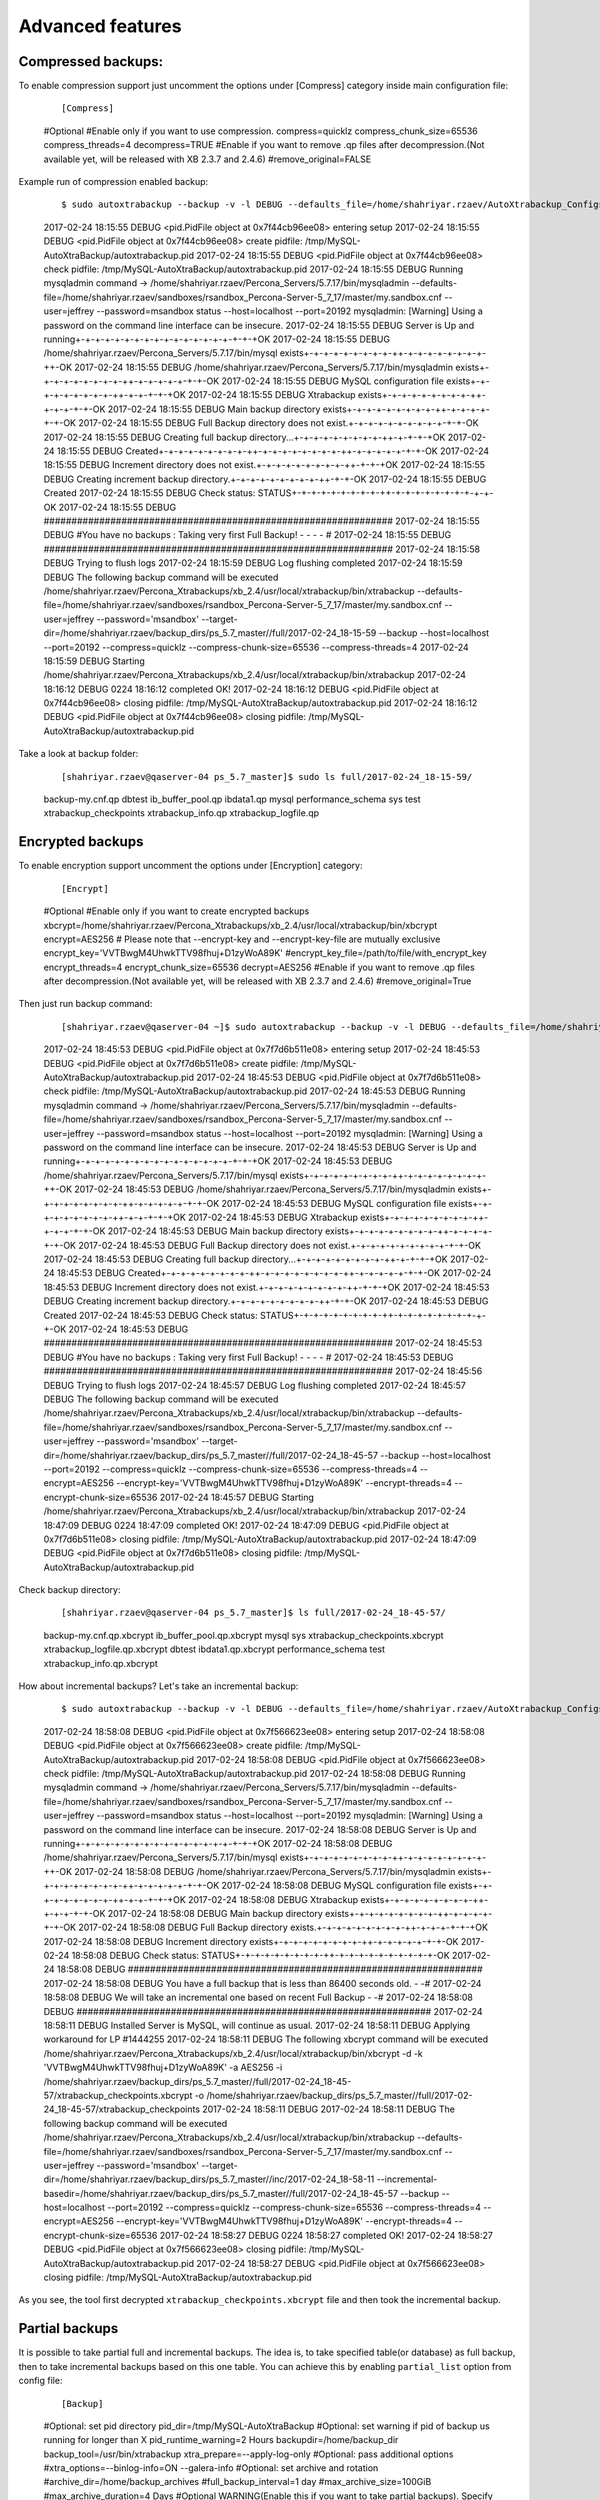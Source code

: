 Advanced features
=================

Compressed backups:
-------------------

To enable compression support just uncomment the options under
[Compress] category inside main configuration file:

    ::

    [Compress]
    #Optional
    #Enable only if you want to use compression.
    compress=quicklz
    compress_chunk_size=65536
    compress_threads=4
    decompress=TRUE
    #Enable if you want to remove .qp files after decompression.(Not available yet, will be released with XB 2.3.7 and 2.4.6)
    #remove_original=FALSE

Example run of compression enabled backup:

    ::


    $ sudo autoxtrabackup --backup -v -l DEBUG --defaults_file=/home/shahriyar.rzaev/AutoXtrabackup_Configs/ps_5.7_master_bck.conf
    2017-02-24 18:15:55 DEBUG    <pid.PidFile object at 0x7f44cb96ee08> entering setup
    2017-02-24 18:15:55 DEBUG    <pid.PidFile object at 0x7f44cb96ee08> create pidfile: /tmp/MySQL-AutoXtraBackup/autoxtrabackup.pid
    2017-02-24 18:15:55 DEBUG    <pid.PidFile object at 0x7f44cb96ee08> check pidfile: /tmp/MySQL-AutoXtraBackup/autoxtrabackup.pid
    2017-02-24 18:15:55 DEBUG    Running mysqladmin command -> /home/shahriyar.rzaev/Percona_Servers/5.7.17/bin/mysqladmin --defaults-file=/home/shahriyar.rzaev/sandboxes/rsandbox_Percona-Server-5_7_17/master/my.sandbox.cnf --user=jeffrey --password=msandbox status --host=localhost --port=20192
    mysqladmin: [Warning] Using a password on the command line interface can be insecure.
    2017-02-24 18:15:55 DEBUG    Server is Up and running+-+-+-+-+-+-+-+-+-+-+-+-+-+-+-+-+-+-+OK
    2017-02-24 18:15:55 DEBUG    /home/shahriyar.rzaev/Percona_Servers/5.7.17/bin/mysql exists+-+-+-+-+-+-+-+-+-++-+-+-+-+-+-+-+-+-++-OK
    2017-02-24 18:15:55 DEBUG    /home/shahriyar.rzaev/Percona_Servers/5.7.17/bin/mysqladmin exists+-+-+-+-+-+-+-+-+-++-+-+-+-+-+-+-+-OK
    2017-02-24 18:15:55 DEBUG    MySQL configuration file exists+-+-+-+-+-+-+-+-+-++-+-+-+-+-+OK
    2017-02-24 18:15:55 DEBUG    Xtrabackup exists+-+-+-+-+-+-+-+-+-++-+-+-+-+-+-OK
    2017-02-24 18:15:55 DEBUG    Main backup directory exists+-+-+-+-+-+-+-+-+-++-+-+-+-+-+-+-OK
    2017-02-24 18:15:55 DEBUG    Full Backup directory does not exist.+-+-+-+-+-+-+-+-+-+-+-+-OK
    2017-02-24 18:15:55 DEBUG    Creating full backup directory...+-+-+-+-+-+-+-+-+-++-+-+-+-+OK
    2017-02-24 18:15:55 DEBUG    Created+-+-+-+-+-+-+-+-+-++-+-+-+-+-+-+-+-+-++-+-+-+-+-+-+-+-OK
    2017-02-24 18:15:55 DEBUG    Increment directory does not exist.+-+-+-+-+-+-+-+-+-++-+-+-+OK
    2017-02-24 18:15:55 DEBUG    Creating increment backup directory.+-+-+-+-+-+-+-+-+-++-+-+-OK
    2017-02-24 18:15:55 DEBUG    Created
    2017-02-24 18:15:55 DEBUG    Check status: STATUS+-+-+-+-+-+-+-+-+-++-+-+-+-+-+-+-+-+-+-+-OK
    2017-02-24 18:15:55 DEBUG    ###############################################################
    2017-02-24 18:15:55 DEBUG    #You have no backups : Taking very first Full Backup! - - - - #
    2017-02-24 18:15:55 DEBUG    ###############################################################
    2017-02-24 18:15:58 DEBUG    Trying to flush logs
    2017-02-24 18:15:59 DEBUG    Log flushing completed
    2017-02-24 18:15:59 DEBUG    The following backup command will be executed /home/shahriyar.rzaev/Percona_Xtrabackups/xb_2.4/usr/local/xtrabackup/bin/xtrabackup --defaults-file=/home/shahriyar.rzaev/sandboxes/rsandbox_Percona-Server-5_7_17/master/my.sandbox.cnf --user=jeffrey --password='msandbox'  --target-dir=/home/shahriyar.rzaev/backup_dirs/ps_5.7_master//full/2017-02-24_18-15-59 --backup --host=localhost --port=20192 --compress=quicklz --compress-chunk-size=65536 --compress-threads=4
    2017-02-24 18:15:59 DEBUG    Starting /home/shahriyar.rzaev/Percona_Xtrabackups/xb_2.4/usr/local/xtrabackup/bin/xtrabackup
    2017-02-24 18:16:12 DEBUG    0224 18:16:12 completed OK!
    2017-02-24 18:16:12 DEBUG    <pid.PidFile object at 0x7f44cb96ee08> closing pidfile: /tmp/MySQL-AutoXtraBackup/autoxtrabackup.pid
    2017-02-24 18:16:12 DEBUG    <pid.PidFile object at 0x7f44cb96ee08> closing pidfile: /tmp/MySQL-AutoXtraBackup/autoxtrabackup.pid

Take a look at backup folder:

    ::

    [shahriyar.rzaev@qaserver-04 ps_5.7_master]$ sudo ls full/2017-02-24_18-15-59/
    backup-my.cnf.qp  dbtest  ib_buffer_pool.qp  ibdata1.qp  mysql  performance_schema  sys  test  xtrabackup_checkpoints  xtrabackup_info.qp  xtrabackup_logfile.qp

Encrypted backups
-----------------

To enable encryption support uncomment the options under [Encryption]
category:

    ::

    [Encrypt]
    #Optional
    #Enable only if you want to create encrypted backups
    xbcrypt=/home/shahriyar.rzaev/Percona_Xtrabackups/xb_2.4/usr/local/xtrabackup/bin/xbcrypt
    encrypt=AES256
    # Please note that --encrypt-key and --encrypt-key-file are mutually exclusive
    encrypt_key='VVTBwgM4UhwkTTV98fhuj+D1zyWoA89K'
    #encrypt_key_file=/path/to/file/with_encrypt_key
    encrypt_threads=4
    encrypt_chunk_size=65536
    decrypt=AES256
    #Enable if you want to remove .qp files after decompression.(Not available yet, will be released with XB 2.3.7 and 2.4.6)
    #remove_original=True

Then just run backup command:

    ::


    [shahriyar.rzaev@qaserver-04 ~]$ sudo autoxtrabackup --backup -v -l DEBUG --defaults_file=/home/shahriyar.rzaev/AutoXtrabackup_Configs/ps_5.7_master_bck.conf
    2017-02-24 18:45:53 DEBUG    <pid.PidFile object at 0x7f7d6b511e08> entering setup
    2017-02-24 18:45:53 DEBUG    <pid.PidFile object at 0x7f7d6b511e08> create pidfile: /tmp/MySQL-AutoXtraBackup/autoxtrabackup.pid
    2017-02-24 18:45:53 DEBUG    <pid.PidFile object at 0x7f7d6b511e08> check pidfile: /tmp/MySQL-AutoXtraBackup/autoxtrabackup.pid
    2017-02-24 18:45:53 DEBUG    Running mysqladmin command -> /home/shahriyar.rzaev/Percona_Servers/5.7.17/bin/mysqladmin --defaults-file=/home/shahriyar.rzaev/sandboxes/rsandbox_Percona-Server-5_7_17/master/my.sandbox.cnf --user=jeffrey --password=msandbox status --host=localhost --port=20192
    mysqladmin: [Warning] Using a password on the command line interface can be insecure.
    2017-02-24 18:45:53 DEBUG    Server is Up and running+-+-+-+-+-+-+-+-+-+-+-+-+-+-+-+-+-+-+OK
    2017-02-24 18:45:53 DEBUG    /home/shahriyar.rzaev/Percona_Servers/5.7.17/bin/mysql exists+-+-+-+-+-+-+-+-+-++-+-+-+-+-+-+-+-+-++-OK
    2017-02-24 18:45:53 DEBUG    /home/shahriyar.rzaev/Percona_Servers/5.7.17/bin/mysqladmin exists+-+-+-+-+-+-+-+-+-++-+-+-+-+-+-+-+-OK
    2017-02-24 18:45:53 DEBUG    MySQL configuration file exists+-+-+-+-+-+-+-+-+-++-+-+-+-+-+OK
    2017-02-24 18:45:53 DEBUG    Xtrabackup exists+-+-+-+-+-+-+-+-+-++-+-+-+-+-+-OK
    2017-02-24 18:45:53 DEBUG    Main backup directory exists+-+-+-+-+-+-+-+-+-++-+-+-+-+-+-+-OK
    2017-02-24 18:45:53 DEBUG    Full Backup directory does not exist.+-+-+-+-+-+-+-+-+-+-+-+-OK
    2017-02-24 18:45:53 DEBUG    Creating full backup directory...+-+-+-+-+-+-+-+-+-++-+-+-+-+OK
    2017-02-24 18:45:53 DEBUG    Created+-+-+-+-+-+-+-+-+-++-+-+-+-+-+-+-+-+-++-+-+-+-+-+-+-+-OK
    2017-02-24 18:45:53 DEBUG    Increment directory does not exist.+-+-+-+-+-+-+-+-+-++-+-+-+OK
    2017-02-24 18:45:53 DEBUG    Creating increment backup directory.+-+-+-+-+-+-+-+-+-++-+-+-OK
    2017-02-24 18:45:53 DEBUG    Created
    2017-02-24 18:45:53 DEBUG    Check status: STATUS+-+-+-+-+-+-+-+-+-++-+-+-+-+-+-+-+-+-+-+-OK
    2017-02-24 18:45:53 DEBUG    ###############################################################
    2017-02-24 18:45:53 DEBUG    #You have no backups : Taking very first Full Backup! - - - - #
    2017-02-24 18:45:53 DEBUG    ###############################################################
    2017-02-24 18:45:56 DEBUG    Trying to flush logs
    2017-02-24 18:45:57 DEBUG    Log flushing completed
    2017-02-24 18:45:57 DEBUG    The following backup command will be executed /home/shahriyar.rzaev/Percona_Xtrabackups/xb_2.4/usr/local/xtrabackup/bin/xtrabackup --defaults-file=/home/shahriyar.rzaev/sandboxes/rsandbox_Percona-Server-5_7_17/master/my.sandbox.cnf --user=jeffrey --password='msandbox'  --target-dir=/home/shahriyar.rzaev/backup_dirs/ps_5.7_master//full/2017-02-24_18-45-57 --backup --host=localhost --port=20192 --compress=quicklz --compress-chunk-size=65536 --compress-threads=4 --encrypt=AES256 --encrypt-key='VVTBwgM4UhwkTTV98fhuj+D1zyWoA89K' --encrypt-threads=4 --encrypt-chunk-size=65536
    2017-02-24 18:45:57 DEBUG    Starting /home/shahriyar.rzaev/Percona_Xtrabackups/xb_2.4/usr/local/xtrabackup/bin/xtrabackup
    2017-02-24 18:47:09 DEBUG    0224 18:47:09 completed OK!
    2017-02-24 18:47:09 DEBUG    <pid.PidFile object at 0x7f7d6b511e08> closing pidfile: /tmp/MySQL-AutoXtraBackup/autoxtrabackup.pid
    2017-02-24 18:47:09 DEBUG    <pid.PidFile object at 0x7f7d6b511e08> closing pidfile: /tmp/MySQL-AutoXtraBackup/autoxtrabackup.pid

Check backup directory:

    ::


    [shahriyar.rzaev@qaserver-04 ps_5.7_master]$ ls full/2017-02-24_18-45-57/
    backup-my.cnf.qp.xbcrypt  ib_buffer_pool.qp.xbcrypt  mysql               sys   xtrabackup_checkpoints.xbcrypt  xtrabackup_logfile.qp.xbcrypt
    dbtest                    ibdata1.qp.xbcrypt         performance_schema  test  xtrabackup_info.qp.xbcrypt

How about incremental backups? Let's take an incremental backup:

    ::


    $ sudo autoxtrabackup --backup -v -l DEBUG --defaults_file=/home/shahriyar.rzaev/AutoXtrabackup_Configs/ps_5.7_master_bck.conf
    2017-02-24 18:58:08 DEBUG    <pid.PidFile object at 0x7f566623ee08> entering setup
    2017-02-24 18:58:08 DEBUG    <pid.PidFile object at 0x7f566623ee08> create pidfile: /tmp/MySQL-AutoXtraBackup/autoxtrabackup.pid
    2017-02-24 18:58:08 DEBUG    <pid.PidFile object at 0x7f566623ee08> check pidfile: /tmp/MySQL-AutoXtraBackup/autoxtrabackup.pid
    2017-02-24 18:58:08 DEBUG    Running mysqladmin command -> /home/shahriyar.rzaev/Percona_Servers/5.7.17/bin/mysqladmin --defaults-file=/home/shahriyar.rzaev/sandboxes/rsandbox_Percona-Server-5_7_17/master/my.sandbox.cnf --user=jeffrey --password=msandbox status --host=localhost --port=20192
    mysqladmin: [Warning] Using a password on the command line interface can be insecure.
    2017-02-24 18:58:08 DEBUG    Server is Up and running+-+-+-+-+-+-+-+-+-+-+-+-+-+-+-+-+-+-+OK
    2017-02-24 18:58:08 DEBUG    /home/shahriyar.rzaev/Percona_Servers/5.7.17/bin/mysql exists+-+-+-+-+-+-+-+-+-++-+-+-+-+-+-+-+-+-++-OK
    2017-02-24 18:58:08 DEBUG    /home/shahriyar.rzaev/Percona_Servers/5.7.17/bin/mysqladmin exists+-+-+-+-+-+-+-+-+-++-+-+-+-+-+-+-+-OK
    2017-02-24 18:58:08 DEBUG    MySQL configuration file exists+-+-+-+-+-+-+-+-+-++-+-+-+-+-+OK
    2017-02-24 18:58:08 DEBUG    Xtrabackup exists+-+-+-+-+-+-+-+-+-++-+-+-+-+-+-OK
    2017-02-24 18:58:08 DEBUG    Main backup directory exists+-+-+-+-+-+-+-+-+-++-+-+-+-+-+-+-OK
    2017-02-24 18:58:08 DEBUG    Full Backup directory exists.+-+-+-+-+-+-+-+-+-++-+-+-+-+-+-+OK
    2017-02-24 18:58:08 DEBUG    Increment directory exists+-+-+-+-+-+-+-+-+-++-+-+-+-+-+-+-+-OK
    2017-02-24 18:58:08 DEBUG    Check status: STATUS+-+-+-+-+-+-+-+-+-++-+-+-+-+-+-+-+-+-+-+-OK
    2017-02-24 18:58:08 DEBUG    ################################################################
    2017-02-24 18:58:08 DEBUG    You have a full backup that is less than 86400 seconds old. - -#
    2017-02-24 18:58:08 DEBUG    We will take an incremental one based on recent Full Backup - -#
    2017-02-24 18:58:08 DEBUG    ################################################################
    2017-02-24 18:58:11 DEBUG    Installed Server is MySQL, will continue as usual.
    2017-02-24 18:58:11 DEBUG    Applying workaround for LP #1444255
    2017-02-24 18:58:11 DEBUG    The following xbcrypt command will be executed /home/shahriyar.rzaev/Percona_Xtrabackups/xb_2.4/usr/local/xtrabackup/bin/xbcrypt -d -k 'VVTBwgM4UhwkTTV98fhuj+D1zyWoA89K' -a AES256 -i /home/shahriyar.rzaev/backup_dirs/ps_5.7_master//full/2017-02-24_18-45-57/xtrabackup_checkpoints.xbcrypt -o /home/shahriyar.rzaev/backup_dirs/ps_5.7_master//full/2017-02-24_18-45-57/xtrabackup_checkpoints
    2017-02-24 18:58:11 DEBUG
    2017-02-24 18:58:11 DEBUG    The following backup command will be executed /home/shahriyar.rzaev/Percona_Xtrabackups/xb_2.4/usr/local/xtrabackup/bin/xtrabackup --defaults-file=/home/shahriyar.rzaev/sandboxes/rsandbox_Percona-Server-5_7_17/master/my.sandbox.cnf --user=jeffrey --password='msandbox' --target-dir=/home/shahriyar.rzaev/backup_dirs/ps_5.7_master//inc/2017-02-24_18-58-11 --incremental-basedir=/home/shahriyar.rzaev/backup_dirs/ps_5.7_master//full/2017-02-24_18-45-57 --backup --host=localhost --port=20192 --compress=quicklz --compress-chunk-size=65536 --compress-threads=4 --encrypt=AES256 --encrypt-key='VVTBwgM4UhwkTTV98fhuj+D1zyWoA89K' --encrypt-threads=4 --encrypt-chunk-size=65536
    2017-02-24 18:58:27 DEBUG    0224 18:58:27 completed OK!
    2017-02-24 18:58:27 DEBUG    <pid.PidFile object at 0x7f566623ee08> closing pidfile: /tmp/MySQL-AutoXtraBackup/autoxtrabackup.pid
    2017-02-24 18:58:27 DEBUG    <pid.PidFile object at 0x7f566623ee08> closing pidfile: /tmp/MySQL-AutoXtraBackup/autoxtrabackup.pid

As you see, the tool first decrypted ``xtrabackup_checkpoints.xbcrypt``
file and then took the incremental backup.

Partial backups
---------------

It is possible to take partial full and incremental backups. The idea is, to take specified table(or database) as full backup,
then to take incremental backups based on this one table.
You can achieve this by enabling ``partial_list`` option from config file:


    ::

    [Backup]
    #Optional: set pid directory
    pid_dir=/tmp/MySQL-AutoXtraBackup
    #Optional: set warning if pid of backup us running for longer than X
    pid_runtime_warning=2 Hours
    backupdir=/home/backup_dir
    backup_tool=/usr/bin/xtrabackup
    xtra_prepare=--apply-log-only
    #Optional: pass additional options
    #xtra_options=--binlog-info=ON --galera-info
    #Optional: set archive and rotation
    #archive_dir=/home/backup_archives
    #full_backup_interval=1 day
    #max_archive_size=100GiB
    #max_archive_duration=4 Days
    #Optional WARNING(Enable this if you want to take partial backups). Specify database names or table names.
    #partial_list=test.t1 test.t2 dbtest


Sample run of full backup:

    ::

    $ sudo autoxtrabackup --backup -v -l DEBUG --defaults_file=/home/shahriyar.rzaev/AutoXtrabackup_Configs/ps_5.7_master_bck.conf
    2017-03-06 10:51:32 DEBUG    <pid.PidFile object at 0x7f129b9a90e8> entering setup
    2017-03-06 10:51:32 DEBUG    <pid.PidFile object at 0x7f129b9a90e8> create pidfile: /tmp/MySQL-AutoXtraBackup/autoxtrabackup.pid
    2017-03-06 10:51:32 DEBUG    <pid.PidFile object at 0x7f129b9a90e8> check pidfile: /tmp/MySQL-AutoXtraBackup/autoxtrabackup.pid
    2017-03-06 10:51:32 DEBUG    Running mysqladmin command -> /home/shahriyar.rzaev/Percona_Servers/5.7.17/bin/mysqladmin --defaults-file=/home/shahriyar.rzaev/sandboxes/rsandbox_Percona-Server-5_7_17/master/my.sandbox.cnf --user=jeffrey --password=msandbox status --host=localhost --port=20192
    mysqladmin: [Warning] Using a password on the command line interface can be insecure.
    2017-03-06 10:51:32 DEBUG    Server is Up and running+-+-+-+-+-+-+-+-+-+-+-+-+-+-+-+-+-+-+OK
    2017-03-06 10:51:32 DEBUG    /home/shahriyar.rzaev/Percona_Servers/5.7.17/bin/mysql exists+-+-+-+-+-+-+-+-+-++-+-+-+-+-+-+-+-+-++-OK
    2017-03-06 10:51:32 DEBUG    /home/shahriyar.rzaev/Percona_Servers/5.7.17/bin/mysqladmin exists+-+-+-+-+-+-+-+-+-++-+-+-+-+-+-+-+-OK
    2017-03-06 10:51:32 DEBUG    MySQL configuration file exists+-+-+-+-+-+-+-+-+-++-+-+-+-+-+OK
    2017-03-06 10:51:32 DEBUG    Xtrabackup exists+-+-+-+-+-+-+-+-+-++-+-+-+-+-+-OK
    2017-03-06 10:51:32 DEBUG    Main backup directory exists+-+-+-+-+-+-+-+-+-++-+-+-+-+-+-+-OK
    2017-03-06 10:51:32 DEBUG    Full Backup directory does not exist.+-+-+-+-+-+-+-+-+-+-+-+-OK
    2017-03-06 10:51:32 DEBUG    Creating full backup directory...+-+-+-+-+-+-+-+-+-++-+-+-+-+OK
    2017-03-06 10:51:32 DEBUG    Created+-+-+-+-+-+-+-+-+-++-+-+-+-+-+-+-+-+-++-+-+-+-+-+-+-+-OK
    2017-03-06 10:51:32 DEBUG    Increment directory does not exist.+-+-+-+-+-+-+-+-+-++-+-+-+OK
    2017-03-06 10:51:32 DEBUG    Creating increment backup directory.+-+-+-+-+-+-+-+-+-++-+-+-OK
    2017-03-06 10:51:32 DEBUG    Created
    2017-03-06 10:51:32 DEBUG    Archive folder directory exists+-+-+-+-+-+-+-+-+-++-+-+-+-+-+-+-OK
    2017-03-06 10:51:32 DEBUG    Check status: STATUS+-+-+-+-+-+-+-+-+-++-+-+-+-+-+-+-+-+-+-+-OK
    2017-03-06 10:51:32 DEBUG    ###############################################################
    2017-03-06 10:51:32 DEBUG    #You have no backups : Taking very first Full Backup! - - - - #
    2017-03-06 10:51:32 DEBUG    ###############################################################
    2017-03-06 10:51:35 DEBUG    Trying to flush logs
    2017-03-06 10:51:36 DEBUG    Log flushing completed
    2017-03-06 10:51:36 WARNING  Partial Backup is enabled!
    2017-03-06 10:51:36 DEBUG    The following backup command will be executed /home/shahriyar.rzaev/Percona_Xtrabackups/xb_2.4/usr/local/xtrabackup/bin/xtrabackup --defaults-file=/home/shahriyar.rzaev/sandboxes/rsandbox_Percona-Server-5_7_17/master/my.sandbox.cnf --user=jeffrey --password='msandbox'  --target-dir=/home/shahriyar.rzaev/backup_dirs/ps_5.7_master//full/2017-03-06_10-51-36 --backup --host=localhost --port=20192 --compress=quicklz --compress-chunk-size=65536 --compress-threads=4 --encrypt=AES256 --encrypt-key='VVTBwgM4UhwkTTV98fhuj+D1zyWoA89K' --encrypt-threads=4 --encrypt-chunk-size=65536 --databases="dbtest.t1"
    2017-03-06 10:51:36 DEBUG    Starting /home/shahriyar.rzaev/Percona_Xtrabackups/xb_2.4/usr/local/xtrabackup/bin/xtrabackup
    2017-03-06 10:51:38 DEBUG    0306 10:51:38 completed OK!
    2017-03-06 10:51:38 DEBUG    <pid.PidFile object at 0x7f129b9a90e8> closing pidfile: /tmp/MySQL-AutoXtraBackup/autoxtrabackup.pid
    2017-03-06 10:51:38 DEBUG    <pid.PidFile object at 0x7f129b9a90e8> closing pidfile: /tmp/MySQL-AutoXtraBackup/autoxtrabackup.pid

Notice that backup command has changed (see ``--databases`` option):

    ::

    /home/shahriyar.rzaev/Percona_Xtrabackups/xb_2.4/usr/local/xtrabackup/bin/xtrabackup
    --defaults-file=/home/shahriyar.rzaev/sandboxes/rsandbox_Percona-Server-5_7_17/master/my.sandbox.cnf --user=jeffrey --password='msandbox'
    --target-dir=/home/shahriyar.rzaev/backup_dirs/ps_5.7_master//full/2017-03-06_10-51-36 --backup --host=localhost --port=20192 --compress=quicklz
    --compress-chunk-size=65536 --compress-threads=4 --encrypt=AES256 --encrypt-key='VVTBwgM4UhwkTTV98fhuj+D1zyWoA89K'
    --encrypt-threads=4 --encrypt-chunk-size=65536
    --databases="dbtest.t1"

In the same way you can take incremental backup of this table:

    ::

    $ sudo autoxtrabackup --backup -v -l DEBUG --defaults_file=/home/shahriyar.rzaev/AutoXtrabackup_Configs/ps_5.7_master_bck.conf
    2017-03-06 11:59:59 DEBUG    <pid.PidFile object at 0x7fab09cad0e8> entering setup
    2017-03-06 11:59:59 DEBUG    <pid.PidFile object at 0x7fab09cad0e8> create pidfile: /tmp/MySQL-AutoXtraBackup/autoxtrabackup.pid
    2017-03-06 11:59:59 DEBUG    <pid.PidFile object at 0x7fab09cad0e8> check pidfile: /tmp/MySQL-AutoXtraBackup/autoxtrabackup.pid
    2017-03-06 11:59:59 DEBUG    Running mysqladmin command -> /home/shahriyar.rzaev/Percona_Servers/5.7.17/bin/mysqladmin --defaults-file=/home/shahriyar.rzaev/sandboxes/rsandbox_Percona-Server-5_7_17/master/my.sandbox.cnf --user=jeffrey --password=msandbox status --host=localhost --port=20192
    mysqladmin: [Warning] Using a password on the command line interface can be insecure.
    2017-03-06 11:59:59 DEBUG    Server is Up and running+-+-+-+-+-+-+-+-+-+-+-+-+-+-+-+-+-+-+OK
    2017-03-06 11:59:59 DEBUG    /home/shahriyar.rzaev/Percona_Servers/5.7.17/bin/mysql exists+-+-+-+-+-+-+-+-+-++-+-+-+-+-+-+-+-+-++-OK
    2017-03-06 11:59:59 DEBUG    /home/shahriyar.rzaev/Percona_Servers/5.7.17/bin/mysqladmin exists+-+-+-+-+-+-+-+-+-++-+-+-+-+-+-+-+-OK
    2017-03-06 11:59:59 DEBUG    MySQL configuration file exists+-+-+-+-+-+-+-+-+-++-+-+-+-+-+OK
    2017-03-06 11:59:59 DEBUG    Xtrabackup exists+-+-+-+-+-+-+-+-+-++-+-+-+-+-+-OK
    2017-03-06 11:59:59 DEBUG    Main backup directory exists+-+-+-+-+-+-+-+-+-++-+-+-+-+-+-+-OK
    2017-03-06 11:59:59 DEBUG    Full Backup directory exists.+-+-+-+-+-+-+-+-+-++-+-+-+-+-+-+OK
    2017-03-06 11:59:59 DEBUG    Increment directory exists+-+-+-+-+-+-+-+-+-++-+-+-+-+-+-+-+-OK
    2017-03-06 11:59:59 DEBUG    Archive folder directory exists+-+-+-+-+-+-+-+-+-++-+-+-+-+-+-+-OK
    2017-03-06 11:59:59 DEBUG    Check status: STATUS+-+-+-+-+-+-+-+-+-++-+-+-+-+-+-+-+-+-+-+-OK
    2017-03-06 11:59:59 DEBUG    ################################################################
    2017-03-06 11:59:59 DEBUG    You have a full backup that is less than 86400 seconds old. - -#
    2017-03-06 11:59:59 DEBUG    We will take an incremental one based on recent Full Backup - -#
    2017-03-06 11:59:59 DEBUG    ################################################################
    2017-03-06 12:00:02 DEBUG    Installed Server is MySQL, will continue as usual.
    2017-03-06 12:00:02 DEBUG    Applying workaround for LP #1444255
    2017-03-06 12:00:02 DEBUG    The following xbcrypt command will be executed /home/shahriyar.rzaev/Percona_Xtrabackups/xb_2.4/usr/local/xtrabackup/bin/xbcrypt -d -k 'VVTBwgM4UhwkTTV98fhuj+D1zyWoA89K' -a AES256 -i /home/shahriyar.rzaev/backup_dirs/ps_5.7_master//full/2017-03-06_10-51-36/xtrabackup_checkpoints.xbcrypt -o /home/shahriyar.rzaev/backup_dirs/ps_5.7_master//full/2017-03-06_10-51-36/xtrabackup_checkpoints
    2017-03-06 12:00:02 DEBUG
    2017-03-06 12:00:02 WARNING  Partial Backup is enabled!
    2017-03-06 12:00:02 DEBUG    The following backup command will be executed /home/shahriyar.rzaev/Percona_Xtrabackups/xb_2.4/usr/local/xtrabackup/bin/xtrabackup --defaults-file=/home/shahriyar.rzaev/sandboxes/rsandbox_Percona-Server-5_7_17/master/my.sandbox.cnf --user=jeffrey --password='msandbox' --target-dir=/home/shahriyar.rzaev/backup_dirs/ps_5.7_master//inc/2017-03-06_12-00-02 --incremental-basedir=/home/shahriyar.rzaev/backup_dirs/ps_5.7_master//full/2017-03-06_10-51-36 --backup --host=localhost --port=20192 --compress=quicklz --compress-chunk-size=65536 --compress-threads=4 --encrypt=AES256 --encrypt-key='VVTBwgM4UhwkTTV98fhuj+D1zyWoA89K' --encrypt-threads=4 --encrypt-chunk-size=65536 --databases="dbtest.t1"
    2017-03-06 12:00:04 DEBUG    0306 12:00:04 completed OK!
    2017-03-06 12:00:04 DEBUG    <pid.PidFile object at 0x7fab09cad0e8> closing pidfile: /tmp/MySQL-AutoXtraBackup/autoxtrabackup.pid
    2017-03-06 12:00:04 DEBUG    <pid.PidFile object at 0x7fab09cad0e8> closing pidfile: /tmp/MySQL-AutoXtraBackup/autoxtrabackup.pid

The prepare process is the same as ordinary prepare, just run autoxtrabackup with ``--prepare`` option, you can even restore this single table using ``--partial`` option.

Decompressing and Decrypting backups
------------------------------------

We took Compressed and Encrypted backups.
It is time to prepare them.
AutoXtraBackup will prepare all backups automatically, by first decrypting then
decompressing step-by-step.

We have 2 incremental backups:

::

    [shahriyar.rzaev@qaserver-04 ps_5.7_master]$ ls full/
    2017-02-24_18-45-57
    [shahriyar.rzaev@qaserver-04 ps_5.7_master]$ ls inc/
    2017-02-24_18-58-11  2017-02-24_19-02-50

Let's prepare them:


    ::


    $ sudo autoxtrabackup --prepare -v -l DEBUG --defaults_file=/home/shahriyar.rzaev/AutoXtrabackup_Configs/ps_5.7_master_bck.conf
    2017-02-24 19:07:33 DEBUG    <pid.PidFile object at 0x7faca5716e08> entering setup
    2017-02-24 19:07:33 DEBUG    <pid.PidFile object at 0x7faca5716e08> create pidfile: /tmp/MySQL-AutoXtraBackup/autoxtrabackup.pid
    2017-02-24 19:07:33 DEBUG    <pid.PidFile object at 0x7faca5716e08> check pidfile: /tmp/MySQL-AutoXtraBackup/autoxtrabackup.pid
    2017-02-24 19:07:33 DEBUG    Installed Server is MySQL, will continue as usual.
    +-+-+-+-+-+-+-+-+-+-+-+-+-+-+-+-+-+-+-+-+-+-+-+-+-+-+-+-+-+-+-+-+-+-+-+-+-+-+-+-+-+-+-+-+-+-+-+-+-+-

    Preparing full/inc backups!
    What do you want to do?
    1. Prepare Backups and keep for future usage. NOTE('Once Prepared Backups Can not be prepared Again')
    2. Prepare Backups and restore/recover/copy-back immediately
    3. Just copy-back previously prepared backups
    Please Choose one of options and type 1 or 2 or 3: 1

    +-+-+-+-+-+-+-+-+-+-+-+-+-+-+-+-+-+-+-+-+-+-+-+-+-+-+-+-+-+-+-+-+-+-+-+-+-+-+-+-+-+-+-+-+-+-+-+-+-+-
    2017-02-24 19:07:37 DEBUG    ####################################################################################################
    2017-02-24 19:07:37 DEBUG    You have Incremental backups. - - - - - - - - - - - - - - - - - - - - - - - - - - - - - - - - - - -#
    2017-02-24 19:07:40 DEBUG    Preparing Full backup 1 time. - - - - - - - - - - - - - - - - - - - - - - - - - - - - - - - - - - -#
    Final prepare,will occur after preparing all inc backups - - - - - - - - - - - - - - - - -  - - - -#
    2017-02-24 19:07:40 DEBUG    ####################################################################################################
    2017-02-24 19:07:43 DEBUG    Trying to decrypt backup
    2017-02-24 19:07:43 DEBUG    Running decrypt command -> /home/shahriyar.rzaev/Percona_Xtrabackups/xb_2.4/usr/local/xtrabackup/bin/xtrabackup --decrypt=AES256 --encrypt-key='VVTBwgM4UhwkTTV98fhuj+D1zyWoA89K' --target-dir=/home/shahriyar.rzaev/backup_dirs/ps_5.7_master//full/2017-02-24_18-45-57
    2017-02-24 19:07:44 DEBUG    0224 19:07:44 completed OK!
    2017-02-24 19:07:44 DEBUG    Decrypted!
    2017-02-24 19:07:44 DEBUG    Trying to decompress backup
    2017-02-24 19:07:44 DEBUG    Running decompress command -> /home/shahriyar.rzaev/Percona_Xtrabackups/xb_2.4/usr/local/xtrabackup/bin/xtrabackup --decompress=TRUE --target-dir=/home/shahriyar.rzaev/backup_dirs/ps_5.7_master//full/2017-02-24_18-45-57
    2017-02-24 19:07:45 DEBUG    0224 19:07:45 completed OK!
    2017-02-24 19:07:45 DEBUG    Decompressed
    2017-02-24 19:07:45 DEBUG    Running prepare command -> /home/shahriyar.rzaev/Percona_Xtrabackups/xb_2.4/usr/local/xtrabackup/bin/xtrabackup --prepare --apply-log-only --target-dir=/home/shahriyar.rzaev/backup_dirs/ps_5.7_master//full/2017-02-24_18-45-57
    2017-02-24 19:07:47 DEBUG    0224 19:07:47 completed OK!
    2017-02-24 19:07:47 DEBUG    ####################################################################################################
    2017-02-24 19:07:47 DEBUG    Preparing Incs:
    2017-02-24 19:07:50 DEBUG    Preparing inc backups in sequence. inc backup dir/name is 2017-02-24_18-58-11
    2017-02-24 19:07:50 DEBUG    ####################################################################################################
    2017-02-24 19:07:53 DEBUG    Trying to decrypt backup
    2017-02-24 19:07:53 DEBUG    Running decrypt command -> /home/shahriyar.rzaev/Percona_Xtrabackups/xb_2.4/usr/local/xtrabackup/bin/xtrabackup --decrypt=AES256 --encrypt-key='VVTBwgM4UhwkTTV98fhuj+D1zyWoA89K' --target-dir=/home/shahriyar.rzaev/backup_dirs/ps_5.7_master//inc/2017-02-24_18-58-11
    2017-02-24 19:07:53 DEBUG    0224 19:07:53 completed OK!
    2017-02-24 19:07:53 DEBUG    Decrypted!
    2017-02-24 19:07:53 DEBUG    Trying to decompress backup
    2017-02-24 19:07:53 DEBUG    Running decompress command -> /home/shahriyar.rzaev/Percona_Xtrabackups/xb_2.4/usr/local/xtrabackup/bin/xtrabackup --decompress=TRUE --target-dir=/home/shahriyar.rzaev/backup_dirs/ps_5.7_master//inc/2017-02-24_18-58-11
    2017-02-24 19:07:54 DEBUG    0224 19:07:54 completed OK!
    2017-02-24 19:07:54 DEBUG    Decompressed
    2017-02-24 19:07:54 DEBUG    Running prepare command -> /home/shahriyar.rzaev/Percona_Xtrabackups/xb_2.4/usr/local/xtrabackup/bin/xtrabackup --prepare --apply-log-only --target-dir=/home/shahriyar.rzaev/backup_dirs/ps_5.7_master//full/2017-02-24_18-45-57 --incremental-dir=/home/shahriyar.rzaev/backup_dirs/ps_5.7_master//inc/2017-02-24_18-58-11
    2017-02-24 19:08:04 DEBUG    0224 19:08:04 completed OK!
    2017-02-24 19:08:04 DEBUG    ####################################################################################################
    2017-02-24 19:08:04 DEBUG    Preparing last incremental backup, inc backup dir/name is 2017-02-24_19-02-50
    2017-02-24 19:08:04 DEBUG    ####################################################################################################
    2017-02-24 19:08:07 DEBUG    Trying to decrypt backup
    2017-02-24 19:08:07 DEBUG    Running decrypt command -> /home/shahriyar.rzaev/Percona_Xtrabackups/xb_2.4/usr/local/xtrabackup/bin/xtrabackup --decrypt=AES256 --encrypt-key='VVTBwgM4UhwkTTV98fhuj+D1zyWoA89K' --target-dir=/home/shahriyar.rzaev/backup_dirs/ps_5.7_master//inc/2017-02-24_19-02-50
    2017-02-24 19:08:08 DEBUG    0224 19:08:08 completed OK!
    2017-02-24 19:08:08 DEBUG    Decrypted!
    2017-02-24 19:08:08 DEBUG    Trying to decompress backup
    2017-02-24 19:08:08 DEBUG    Running decompress command -> /home/shahriyar.rzaev/Percona_Xtrabackups/xb_2.4/usr/local/xtrabackup/bin/xtrabackup --decompress=TRUE --target-dir=/home/shahriyar.rzaev/backup_dirs/ps_5.7_master//inc/2017-02-24_19-02-50
    2017-02-24 19:08:08 DEBUG    0224 19:08:08 completed OK!
    2017-02-24 19:08:08 DEBUG    Decompressed
    2017-02-24 19:08:08 DEBUG    Running prepare command -> /home/shahriyar.rzaev/Percona_Xtrabackups/xb_2.4/usr/local/xtrabackup/bin/xtrabackup --prepare --target-dir=/home/shahriyar.rzaev/backup_dirs/ps_5.7_master//full/2017-02-24_18-45-57 --incremental-dir=/home/shahriyar.rzaev/backup_dirs/ps_5.7_master//inc/2017-02-24_19-02-50
    2017-02-24 19:08:21 DEBUG    0224 19:08:21 completed OK!
    2017-02-24 19:08:21 DEBUG    ####################################################################################################
    2017-02-24 19:08:21 DEBUG    The end of the Prepare Stage. - - - - - - - - - - - - - - - - - - - - - - - - - - - - - - - - - - -#
    2017-02-24 19:08:21 DEBUG    ####################################################################################################
    2017-02-24 19:08:24 DEBUG    <pid.PidFile object at 0x7faca5716e08> closing pidfile: /tmp/MySQL-AutoXtraBackup/autoxtrabackup.pid
    2017-02-24 19:08:24 DEBUG    <pid.PidFile object at 0x7faca5716e08> closing pidfile: /tmp/MySQL-AutoXtraBackup/autoxtrabackup.pid

That's it. All backups are first decrypted then decompressed and then
prepared.
You can also optionally enable ``--remove-original`` option to
remove ``.xbcrypt`` and ``.qp`` files from backup directory during prepare
process. Read about this option here -> `--remove-original <https://www.percona.com/doc/percona-xtrabackup/2.4/xtrabackup_bin/xbk_option_reference.html#cmdoption-xtrabackup-remove-original>`_


    ::

    [Compress]
    #Optional
    #Enable only if you want to use compression.
    compress=quicklz
    compress_chunk_size=65536
    compress_threads=4
    decompress=TRUE
    #Enable if you want to remove .qp files after decompression.
    remove_original=True

    [Encrypt]
    #Optional
    #Enable only if you want to create encrypted backups
    xbcrypt=/home/shahriyar.rzaev/Percona_Xtrabackups/xb_2.4/usr/local/xtrabackup/bin/xbcrypt
    encrypt=AES256
    # Please note that --encrypt-key and --encrypt-key-file are mutually exclusive
    encrypt_key='VVTBwgM4UhwkTTV98fhuj+D1zyWoA89K'
    #encrypt_key_file=/path/to/file/with_encrypt_key
    encrypt_threads=4
    encrypt_chunk_size=65536
    decrypt=AES256
    #Enable if you want to remove .xbcrypt files after decryption.
    remove_original=True



Restoring single table after drop
---------------------------------

Let's explain a bit, how we can restore single table from full backup?
This is the part of "Transportable Tablespace" concept which you can read more: `Transportable Tablespace <https://dev.mysql.com/doc/refman/5.7/en/tablespace-copying.html>`_

The basic idea is:

-  Discard available tablespace of table
-  Copy the .ibd file from backup to current database directory
-  Import tablespace
-  You have restored the table.

Previously we have mentioned about that, we can restore single table
after deleting data. The situation there, was quite clear because the
table structure was available(i.e table was not dropped).

The problem is getting interesting, if table was dropped or even the
whole database dropped. We should figure out how to find table structure
and create it.

The basic plan for this situation is:

-  Find the dropped table structure(i.e create statement)
-  Create dropped table again
-  Discard tablespace of newly created table
-  Copy the .ibd file from backup to current database directory
-  Import tablespace
-  You have restored the table.

I found a way,by using ``mysqlfrm`` tool for extracting create statement
from table's .frm file, which is stored in backup directory. So this is
also automated. Let's see it in action. We have a dbtest database and t1 table:

    ::

        > show tables from dbtest;
        +------------------+
        | Tables_in_dbtest |
        +------------------+
        | t1               |
        +------------------+
        1 row in set (0.02 sec)

Dropping the database:

    ::

        > drop database dbtest;
        Query OK, 1 row affected (1.08 sec)


Trying to restore t1 table: It will figure out that specified database is missing and will prompt to create it.

    ::


        $ sudo autoxtrabackup --partial -v -l DEBUG --defaults_file=/home/shahriyar.rzaev/AutoXtrabackup_Configs/ps_5.7_master_bck.conf
        2017-02-24 19:31:57 DEBUG    <pid.PidFile object at 0x7f7332952e08> entering setup
        2017-02-24 19:31:57 DEBUG    <pid.PidFile object at 0x7f7332952e08> create pidfile: /tmp/MySQL-AutoXtraBackup/autoxtrabackup.pid
        2017-02-24 19:31:57 DEBUG    <pid.PidFile object at 0x7f7332952e08> check pidfile: /tmp/MySQL-AutoXtraBackup/autoxtrabackup.pid
        2017-02-24 19:31:57 DEBUG    +-+-+-+-+-+-+-+-+-+-+-+-+-+-+-+-+-+-+-+-+-+-+-+-+-+-+-+-+-+-+-+-+-+-+-+-+-+-+-+-
        Type Database name: dbtest
        Type Table name: t1
        2017-02-24 19:32:02 DEBUG    Running mysqladmin command -> /home/shahriyar.rzaev/Percona_Servers/5.7.17/bin/mysqladmin --defaults-file=/home/shahriyar.rzaev/sandboxes/rsandbox_Percona-Server-5_7_17/master/my.sandbox.cnf --user=jeffrey --password=msandbox status --host=localhost --port=20192
        mysqladmin: [Warning] Using a password on the command line interface can be insecure.
        2017-02-24 19:32:02 DEBUG    Server is Up and running+-+-+-+-+-+-+-+-+-+-+-+-+-+-+-+-+-+-+OK
        2017-02-24 19:32:02 DEBUG    Checking if innodb_file_per_table is enabled
        2017-02-24 19:32:02 DEBUG    innodb_file_per_table is enabled!
        2017-02-24 19:32:02 DEBUG    Checking MySQL version
        2017-02-24 19:32:03 DEBUG    MySQL Version is, 5.7.17-11-log
        2017-02-24 19:32:03 DEBUG    You have correct version of MySQL
        2017-02-24 19:32:03 DEBUG    Checking if database exists in MySQL
        2017-02-24 19:32:03 DEBUG    There is no such database!
        2017-02-24 19:32:03 DEBUG    Create Specified Database in MySQL Server, before restoring single table
        We can create it for you do you want? (yes/no): yes
        2017-02-24 19:33:09 DEBUG    Creating specified database
        2017-02-24 19:33:09 DEBUG    dbtest database created
        2017-02-24 19:33:09 DEBUG    Checking if table exists in MySQL Server
        2017-02-24 19:33:09 DEBUG    Table does not exist in MySQL Server.
        2017-02-24 19:33:09 DEBUG    You can not restore table, with not existing tablespace file(.ibd)!
        2017-02-24 19:33:09 DEBUG    We will try to extract table create statement from .frm file, from backup folder
        2017-02-24 19:33:09 DEBUG    Running mysqlfrm tool
        2017-02-24 19:33:10 DEBUG    Success
        2017-02-24 19:33:11 DEBUG    Table Created from .frm file!
        2017-02-24 19:33:11 DEBUG    Applying write lock!
        2017-02-24 19:33:11 DEBUG    Locked
        2017-02-24 19:33:11 DEBUG    Discarding tablespace
        2017-02-24 19:33:11 DEBUG    Tablespace discarded successfully
        2017-02-24 19:33:11 DEBUG    Copying .ibd file back
        2017-02-24 19:33:11 DEBUG    Running chown command!
        2017-02-24 19:33:11 DEBUG    Chown command completed
        2017-02-24 19:33:11 DEBUG    Importing Tablespace!
        2017-02-24 19:33:11 DEBUG    Tablespace imported
        2017-02-24 19:33:11 DEBUG    Unlocking tables!
        2017-02-24 19:33:11 DEBUG    Unlocked!
        2017-02-24 19:33:11 DEBUG    +-+-+-+-+-+-+-+-+-+-+-+-+-+-+-+-+-+-+-+-+-+-+-+-+-+-+-+-+-+-+-+-+-+-+-+-+-+-+-+-
        2017-02-24 19:33:11 DEBUG    Table Recovered! ...-+-+-+-+-+-+-+-+-+-+-+-+-+-+-+-+-+-+-+-+-+-+-+-+-+-+-+-+-+-+
        2017-02-24 19:33:11 DEBUG    <pid.PidFile object at 0x7f7332952e08> closing pidfile: /tmp/MySQL-AutoXtraBackup/autoxtrabackup.pid
        2017-02-24 19:33:11 DEBUG    <pid.PidFile object at 0x7f7332952e08> closing pidfile: /tmp/MySQL-AutoXtraBackup/autoxtrabackup.pid

As you noticed, the ``mysqlfrm`` tool did the job and table is restored after drop:

    ::

        > select * from dbtest.t1;
        +----+
        | id |
        +----+
        |  1 |
        |  1 |
        |  2 |
        |  1 |
        |  2 |
        |  3 |
        +----+
        6 rows in set (0.00 sec)




Streaming backups - for now only for TEST purposes
--------------------------------------------------

With recent XtraBackup release, you can decrypt your streamed + encrypted backups on the fly.
Say, you took full backup as:

    ::

        xtrabackup --defaults-file=/home/shahriyar.rzaev/sandboxes/rsandbox_percona-server-5_7_17/master/my.sandbox.cnf
        --user=msandbox --password='msandbox'  --target-dir=/home/shahriyar.rzaev/backup_dir/ps_5.7_master/full/2017-04-24_14-43-50
        --backup --host=127.0.0.1 --port=20192 --compress=quicklz --compress-chunk-size=65536 --compress-threads=4
        --encrypt=AES256 --encrypt-key='VVTBwgM4UhwkTTV98fhuj+D1zyWoA89K' --encrypt-threads=4
        --encrypt-chunk-size=65536 --binlog-info=AUTO --stream="xbstream" >
        /home/shahriyar.rzaev/backup_dir/ps_5.7_master/full/2017-04-24_14-43-50/full_backup.stream


As you noticed, there will be ``full_backup.stream`` file  inside full backup directory.
If you are going to take incremental backup based on full backup you can extract and decrypt streamed backup directly using ``xbstream``:

    ::

        xbstream -x --parallel=100 --decrypt=AES256 --encrypt-key='VVTBwgM4UhwkTTV98fhuj+D1zyWoA89K'
        --encrypt-threads=4 <
        /home/shahriyar.rzaev/backup_dir/ps_5.7_master/full/2017-04-24_14-43-50/full_backup.stream -C /home/shahriyar.rzaev/backup_dir/ps_5.7_master/full/2017-04-24_14-43-50

        xtrabackup --defaults-file=/home/shahriyar.rzaev/sandboxes/rsandbox_percona-server-5_7_17/master/my.sandbox.cnf
        --user=msandbox --password='msandbox' --target-dir=/home/shahriyar.rzaev/backup_dir/ps_5.7_master/inc/2017-04-24_14-44-02
        --incremental-basedir=/home/shahriyar.rzaev/backup_dir/ps_5.7_master/full/2017-04-24_14-43-50 --backup --host=127.0.0.1
        --port=20192 --compress=quicklz --compress-chunk-size=65536 --compress-threads=4 --encrypt=AES256
        --encrypt-key='VVTBwgM4UhwkTTV98fhuj+D1zyWoA89K' --encrypt-threads=4 --encrypt-chunk-size=65536 --binlog-info=AUTO
        --stream="xbstream" > /home/shahriyar.rzaev/backup_dir/ps_5.7_master/inc/2017-04-24_14-44-02/inc_backup.stream

So based on this, the incremental backup should be treated same way during prepare or for the second incremental backup etc.
Congratulations, autoxtrabackup will do it for you


autoxtrabackup with --dry_run option
------------------------------------

For testing purposes or just to show what is going on, with autoxtrabackup backup and prepare steps.
You can append ``--dry_run`` option, to show commands but not to run them.
Taking 1 full and 1 incremental backup:

    ::


        $ autoxtrabackup --backup --dry_run -v -l DEBUG --defaults_file=/home/shahriyar.rzaev/AutoXtrabackup_Configs/ps_5.7_master.conf
        2017-04-24 15:00:30 DEBUG    <pid.PidFile object at 0x7fa9bcdb3ea8> entering setup
        2017-04-24 15:00:30 DEBUG    <pid.PidFile object at 0x7fa9bcdb3ea8> create pidfile: /tmp/MySQL-AutoXtraBackup/autoxtrabackup.pid
        2017-04-24 15:00:30 DEBUG    <pid.PidFile object at 0x7fa9bcdb3ea8> check pidfile: /tmp/MySQL-AutoXtraBackup/autoxtrabackup.pid
        2017-04-24 15:00:30 WARNING  Dry run enabled!
        2017-04-24 15:00:30 DEBUG    Running mysqladmin command -> /home/shahriyar.rzaev/percona-server/5.7.17/bin/mysqladmin --defaults-file=/home/shahriyar.rzaev/sandboxes/rsandbox_percona-server-5_7_17/master/my.sandbox.cnf --user=msandbox --password=msandbox status --host=127.0.0.1 --port=20192
        mysqladmin: [Warning] Using a password on the command line interface can be insecure.
        2017-04-24 15:00:30 DEBUG    Server is Up and running+-+-+-+-+-+-+-+-+-+-+-+-+-+-+-+-+-+-+OK
        2017-04-24 15:00:30 DEBUG    /home/shahriyar.rzaev/percona-server/5.7.17/bin/mysql exists+-+-+-+-+-+-+-+-+-++-+-+-+-+-+-+-+-+-++-OK
        2017-04-24 15:00:30 DEBUG    /home/shahriyar.rzaev/percona-server/5.7.17/bin/mysqladmin exists+-+-+-+-+-+-+-+-+-++-+-+-+-+-+-+-+-OK
        2017-04-24 15:00:30 DEBUG    MySQL configuration file exists+-+-+-+-+-+-+-+-+-++-+-+-+-+-+OK
        2017-04-24 15:00:30 DEBUG    Xtrabackup exists+-+-+-+-+-+-+-+-+-++-+-+-+-+-+-OK
        2017-04-24 15:00:30 DEBUG    Main backup directory exists+-+-+-+-+-+-+-+-+-++-+-+-+-+-+-+-OK
        2017-04-24 15:00:30 DEBUG    Full Backup directory does not exist.+-+-+-+-+-+-+-+-+-+-+-+-OK
        2017-04-24 15:00:30 DEBUG    Creating full backup directory...+-+-+-+-+-+-+-+-+-++-+-+-+-+OK
        2017-04-24 15:00:30 DEBUG    Created+-+-+-+-+-+-+-+-+-++-+-+-+-+-+-+-+-+-++-+-+-+-+-+-+-+-OK
        2017-04-24 15:00:30 DEBUG    Increment directory does not exist.+-+-+-+-+-+-+-+-+-++-+-+-+OK
        2017-04-24 15:00:30 DEBUG    Creating increment backup directory.+-+-+-+-+-+-+-+-+-++-+-+-OK
        2017-04-24 15:00:30 DEBUG    Created
        2017-04-24 15:00:30 DEBUG    Check status: STATUS+-+-+-+-+-+-+-+-+-++-+-+-+-+-+-+-+-+-+-+-OK
        2017-04-24 15:00:30 DEBUG    ###############################################################
        2017-04-24 15:00:30 DEBUG    #You have no backups : Taking very first Full Backup! - - - - #
        2017-04-24 15:00:30 DEBUG    ###############################################################
        2017-04-24 15:00:33 DEBUG    Trying to flush logs
        2017-04-24 15:00:33 DEBUG    Log flushing completed
        2017-04-24 15:00:33 WARNING  Streaming is enabled!
        2017-04-24 15:00:33 DEBUG    The following backup command will be executed /home/shahriyar.rzaev/Percona_Xtrabackups/xb_2.4/usr/local/xtrabackup/bin/xtrabackup --defaults-file=/home/shahriyar.rzaev/sandboxes/rsandbox_percona-server-5_7_17/master/my.sandbox.cnf --user=msandbox --password='msandbox'  --target-dir=/home/shahriyar.rzaev/backup_dir/ps_5.7_master/full/2017-04-24_15-00-33 --backup --host=127.0.0.1 --port=20192 --compress=quicklz --compress-chunk-size=65536 --compress-threads=4 --encrypt=AES256 --encrypt-key='VVTBwgM4UhwkTTV98fhuj+D1zyWoA89K' --encrypt-threads=4 --encrypt-chunk-size=65536 --binlog-info=AUTO --stream="xbstream" > /home/shahriyar.rzaev/backup_dir/ps_5.7_master/full/2017-04-24_15-00-33/full_backup.stream
        2017-04-24 15:00:33 DEBUG    <pid.PidFile object at 0x7fa9bcdb3ea8> closing pidfile: /tmp/MySQL-AutoXtraBackup/autoxtrabackup.pid
        2017-04-24 15:00:33 DEBUG    <pid.PidFile object at 0x7fa9bcdb3ea8> closing pidfile: /tmp/MySQL-AutoXtraBackup/autoxtrabackup.pid


        $ autoxtrabackup --backup --dry_run -v -l DEBUG --defaults_file=/home/shahriyar.rzaev/AutoXtrabackup_Configs/ps_5.7_master.conf
        2017-04-24 15:00:38 DEBUG    <pid.PidFile object at 0x7f5d73316ea8> entering setup
        2017-04-24 15:00:38 DEBUG    <pid.PidFile object at 0x7f5d73316ea8> create pidfile: /tmp/MySQL-AutoXtraBackup/autoxtrabackup.pid
        2017-04-24 15:00:38 DEBUG    <pid.PidFile object at 0x7f5d73316ea8> check pidfile: /tmp/MySQL-AutoXtraBackup/autoxtrabackup.pid
        2017-04-24 15:00:38 WARNING  Dry run enabled!
        2017-04-24 15:00:38 DEBUG    Running mysqladmin command -> /home/shahriyar.rzaev/percona-server/5.7.17/bin/mysqladmin --defaults-file=/home/shahriyar.rzaev/sandboxes/rsandbox_percona-server-5_7_17/master/my.sandbox.cnf --user=msandbox --password=msandbox status --host=127.0.0.1 --port=20192
        mysqladmin: [Warning] Using a password on the command line interface can be insecure.
        2017-04-24 15:00:38 DEBUG    Server is Up and running+-+-+-+-+-+-+-+-+-+-+-+-+-+-+-+-+-+-+OK
        2017-04-24 15:00:38 DEBUG    /home/shahriyar.rzaev/percona-server/5.7.17/bin/mysql exists+-+-+-+-+-+-+-+-+-++-+-+-+-+-+-+-+-+-++-OK
        2017-04-24 15:00:38 DEBUG    /home/shahriyar.rzaev/percona-server/5.7.17/bin/mysqladmin exists+-+-+-+-+-+-+-+-+-++-+-+-+-+-+-+-+-OK
        2017-04-24 15:00:38 DEBUG    MySQL configuration file exists+-+-+-+-+-+-+-+-+-++-+-+-+-+-+OK
        2017-04-24 15:00:38 DEBUG    Xtrabackup exists+-+-+-+-+-+-+-+-+-++-+-+-+-+-+-OK
        2017-04-24 15:00:38 DEBUG    Main backup directory exists+-+-+-+-+-+-+-+-+-++-+-+-+-+-+-+-OK
        2017-04-24 15:00:38 DEBUG    Full Backup directory exists.+-+-+-+-+-+-+-+-+-++-+-+-+-+-+-+OK
        2017-04-24 15:00:38 DEBUG    Increment directory exists+-+-+-+-+-+-+-+-+-++-+-+-+-+-+-+-+-OK
        2017-04-24 15:00:38 DEBUG    Check status: STATUS+-+-+-+-+-+-+-+-+-++-+-+-+-+-+-+-+-+-+-+-OK
        2017-04-24 15:00:38 DEBUG    ################################################################
        2017-04-24 15:00:38 DEBUG    You have a full backup that is less than 86400 seconds old. - -#
        2017-04-24 15:00:38 DEBUG    We will take an incremental one based on recent Full Backup - -#
        2017-04-24 15:00:38 DEBUG    ################################################################
        2017-04-24 15:00:41 DEBUG    Installed Server is MySQL, will continue as usual.
        2017-04-24 15:00:41 DEBUG    Using xbstream to extract and decrypt from full_backup.stream!
        2017-04-24 15:00:41 DEBUG    The following xbstream command will be executed /home/shahriyar.rzaev/Percona_Xtrabackups/xb_2.4/usr/local/xtrabackup/bin/xbstream -x --parallel=100 --decrypt=AES256 --encrypt-key='VVTBwgM4UhwkTTV98fhuj+D1zyWoA89K' --encrypt-threads=4 < /home/shahriyar.rzaev/backup_dir/ps_5.7_master/full/2017-04-24_15-00-33/full_backup.stream -C /home/shahriyar.rzaev/backup_dir/ps_5.7_master/full/2017-04-24_15-00-33
        2017-04-24 15:00:41 WARNING  Streaming is enabled!
        2017-04-24 15:00:41 DEBUG    The following backup command will be executed /home/shahriyar.rzaev/Percona_Xtrabackups/xb_2.4/usr/local/xtrabackup/bin/xtrabackup --defaults-file=/home/shahriyar.rzaev/sandboxes/rsandbox_percona-server-5_7_17/master/my.sandbox.cnf --user=msandbox --password='msandbox' --target-dir=/home/shahriyar.rzaev/backup_dir/ps_5.7_master/inc/2017-04-24_15-00-41 --incremental-basedir=/home/shahriyar.rzaev/backup_dir/ps_5.7_master/full/2017-04-24_15-00-33 --backup --host=127.0.0.1 --port=20192 --compress=quicklz --compress-chunk-size=65536 --compress-threads=4 --encrypt=AES256 --encrypt-key='VVTBwgM4UhwkTTV98fhuj+D1zyWoA89K' --encrypt-threads=4 --encrypt-chunk-size=65536 --binlog-info=AUTO --stream="xbstream" > /home/shahriyar.rzaev/backup_dir/ps_5.7_master/inc/2017-04-24_15-00-41/inc_backup.stream
        2017-04-24 15:00:41 DEBUG    <pid.PidFile object at 0x7f5d73316ea8> closing pidfile: /tmp/MySQL-AutoXtraBackup/autoxtrabackup.pid
        2017-04-24 15:00:41 DEBUG    <pid.PidFile object at 0x7f5d73316ea8> closing pidfile: /tmp/MySQL-AutoXtraBackup/autoxtrabackup.pid

Preparing backups:

    ::


        $ autoxtrabackup --prepare --dry_run -v -l DEBUG --defaults_file=/home/shahriyar.rzaev/AutoXtrabackup_Configs/ps_5.7_master.conf
        2017-04-24 15:04:04 DEBUG    <pid.PidFile object at 0x7f357389aea8> entering setup
        2017-04-24 15:04:04 DEBUG    <pid.PidFile object at 0x7f357389aea8> create pidfile: /tmp/MySQL-AutoXtraBackup/autoxtrabackup.pid
        2017-04-24 15:04:04 DEBUG    <pid.PidFile object at 0x7f357389aea8> check pidfile: /tmp/MySQL-AutoXtraBackup/autoxtrabackup.pid
        2017-04-24 15:04:04 WARNING  Dry run enabled!
        2017-04-24 15:04:04 WARNING  Do not recover/copy-back in this mode!
        2017-04-24 15:04:04 DEBUG    Installed Server is MySQL, will continue as usual.
        +-+-+-+-+-+-+-+-+-+-+-+-+-+-+-+-+-+-+-+-+-+-+-+-+-+-+-+-+-+-+-+-+-+-+-+-+-+-+-+-+-+-+-+-+-+-+-+-+-+-

        Preparing full/inc backups!
        What do you want to do?
        1. Prepare Backups and keep for future usage. NOTE('Once Prepared Backups Can not be prepared Again')
        2. Prepare Backups and restore/recover/copy-back immediately
        3. Just copy-back previously prepared backups
        Please Choose one of options and type 1 or 2 or 3: 1

        +-+-+-+-+-+-+-+-+-+-+-+-+-+-+-+-+-+-+-+-+-+-+-+-+-+-+-+-+-+-+-+-+-+-+-+-+-+-+-+-+-+-+-+-+-+-+-+-+-+-
        2017-04-24 15:04:08 DEBUG    ####################################################################################################
        2017-04-24 15:04:08 DEBUG    You have Incremental backups. - - - - - - - - - - - - - - - - - - - - - - - - - - - - - - - - - - -#
        2017-04-24 15:04:11 DEBUG    Preparing Full backup 1 time. - - - - - - - - - - - - - - - - - - - - - - - - - - - - - - - - - - -#
        Final prepare,will occur after preparing all inc backups - - - - - - - - - - - - - - - - -  - - - -#
        2017-04-24 15:04:11 DEBUG    ####################################################################################################
        2017-04-24 15:04:14 DEBUG    Trying to decrypt backup
        2017-04-24 15:04:14 DEBUG    Running decrypt command -> /home/shahriyar.rzaev/Percona_Xtrabackups/xb_2.4/usr/local/xtrabackup/bin/xtrabackup --decrypt=AES256 --encrypt-key='VVTBwgM4UhwkTTV98fhuj+D1zyWoA89K' --target-dir=/home/shahriyar.rzaev/backup_dir/ps_5.7_master/full/2017-04-24_15-00-33 --remove-original
        2017-04-24 15:04:14 DEBUG    Trying to decompress backup
        2017-04-24 15:04:14 DEBUG    Running decompress command -> /home/shahriyar.rzaev/Percona_Xtrabackups/xb_2.4/usr/local/xtrabackup/bin/xtrabackup --decompress=TRUE --target-dir=/home/shahriyar.rzaev/backup_dir/ps_5.7_master/full/2017-04-24_15-00-33 --remove-original
        2017-04-24 15:04:14 DEBUG    Running prepare command -> /home/shahriyar.rzaev/Percona_Xtrabackups/xb_2.4/usr/local/xtrabackup/bin/xtrabackup --prepare --apply-log-only --target-dir=/home/shahriyar.rzaev/backup_dir/ps_5.7_master/full/2017-04-24_15-00-33 --binlog-info=AUTO
        2017-04-24 15:04:14 DEBUG    ####################################################################################################
        2017-04-24 15:04:14 DEBUG    Preparing Incs:
        2017-04-24 15:04:17 DEBUG    ####################################################################################################
        2017-04-24 15:04:17 DEBUG    Preparing last incremental backup, inc backup dir/name is 2017-04-24_15-00-41
        2017-04-24 15:04:17 DEBUG    ####################################################################################################
        2017-04-24 15:04:20 DEBUG    Using xbstream to extract from full_backup.stream!
        2017-04-24 15:04:20 DEBUG    The following xbstream command will be executed /home/shahriyar.rzaev/Percona_Xtrabackups/xb_2.4/usr/local/xtrabackup/bin/xbstream -x --parallel=100 < /home/shahriyar.rzaev/backup_dir/ps_5.7_master/inc/2017-04-24_15-00-41/inc_backup.stream -C /home/shahriyar.rzaev/backup_dir/ps_5.7_master/inc/2017-04-24_15-00-41
        2017-04-24 15:04:20 DEBUG    Trying to decrypt backup
        2017-04-24 15:04:20 DEBUG    Running decrypt command -> /home/shahriyar.rzaev/Percona_Xtrabackups/xb_2.4/usr/local/xtrabackup/bin/xtrabackup --decrypt=AES256 --encrypt-key='VVTBwgM4UhwkTTV98fhuj+D1zyWoA89K' --target-dir=/home/shahriyar.rzaev/backup_dir/ps_5.7_master/inc/2017-04-24_15-00-41 --remove-original
        2017-04-24 15:04:20 DEBUG    Trying to decompress backup
        2017-04-24 15:04:20 DEBUG    Running decompress command -> /home/shahriyar.rzaev/Percona_Xtrabackups/xb_2.4/usr/local/xtrabackup/bin/xtrabackup --decompress=TRUE --target-dir=/home/shahriyar.rzaev/backup_dir/ps_5.7_master/inc/2017-04-24_15-00-41 --remove-original
        2017-04-24 15:04:20 DEBUG    Running prepare command -> /home/shahriyar.rzaev/Percona_Xtrabackups/xb_2.4/usr/local/xtrabackup/bin/xtrabackup --prepare --target-dir=/home/shahriyar.rzaev/backup_dir/ps_5.7_master/full/2017-04-24_15-00-33 --incremental-dir=/home/shahriyar.rzaev/backup_dir/ps_5.7_master/inc/2017-04-24_15-00-41 --binlog-info=AUTO
        2017-04-24 15:04:20 DEBUG    ####################################################################################################
        2017-04-24 15:04:20 DEBUG    The end of the Prepare Stage. - - - - - - - - - - - - - - - - - - - - - - - - - - - - - - - - - - -#
        2017-04-24 15:04:20 DEBUG    ####################################################################################################
        2017-04-24 15:04:23 DEBUG    <pid.PidFile object at 0x7f357389aea8> closing pidfile: /tmp/MySQL-AutoXtraBackup/autoxtrabackup.pid
        2017-04-24 15:04:23 DEBUG    <pid.PidFile object at 0x7f357389aea8> closing pidfile: /tmp/MySQL-AutoXtraBackup/autoxtrabackup.pid

The end.